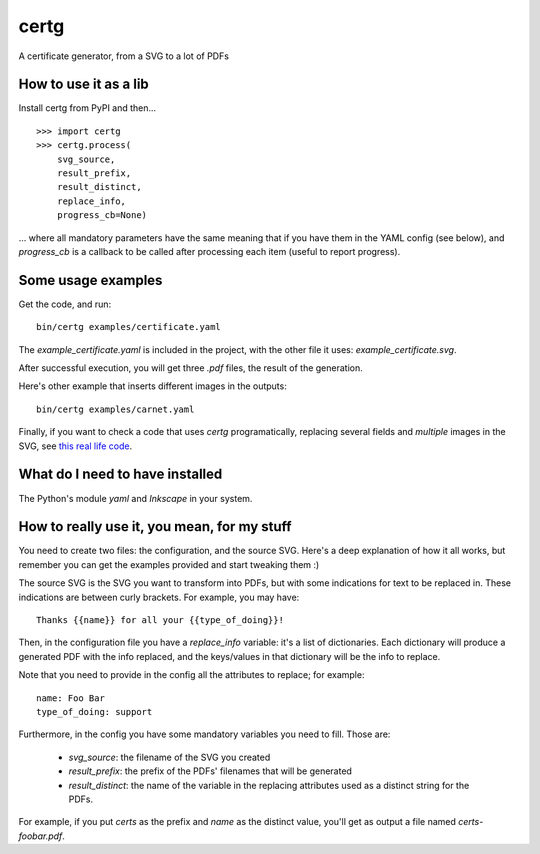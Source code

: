 certg
=====

A certificate generator, from a SVG to a lot of PDFs

How to use it as a lib
----------------------

Install certg from PyPI and then...

::

    >>> import certg
    >>> certg.process(
        svg_source,
        result_prefix,
        result_distinct,
        replace_info,
        progress_cb=None)

... where all mandatory parameters have the same meaning that if you have them
in the YAML config (see below), and `progress_cb` is a callback to be called
after processing each item (useful to report progress).


Some usage examples
-------------------

Get the code, and run::

    bin/certg examples/certificate.yaml

The `example_certificate.yaml` is included in the project, with the
other file it uses: `example_certificate.svg`.

After successful execution, you will get three `.pdf` files, the result
of the generation.

Here's other example that inserts different images in the outputs::

    bin/certg examples/carnet.yaml

Finally, if you want to check a code that uses `certg` programatically,
replacing several fields and *multiple* images in the SVG, see
`this real life code <https://github.com/PyAr/asoc/tree/master/carnets>`_.


What do I need to have installed
--------------------------------

The Python's module `yaml` and `Inkscape` in your system.


How to really use it, you mean, for my stuff
--------------------------------------------

You need to create two files: the configuration, and the source SVG.
Here's a deep explanation of how it all works, but remember you can
get the examples provided and start tweaking them :)

The source SVG is the SVG you want to transform into PDFs, but with
some indications for text to be replaced in. These indications are
between curly brackets.  For example, you may have::

    Thanks {{name}} for all your {{type_of_doing}}!

Then, in the configuration file you have a `replace_info` variable: it's
a list of dictionaries. Each dictionary will produce a generated PDF with
the info replaced, and the keys/values in that dictionary will be the
info to replace.

Note that you need to provide in the config all the attributes to
replace; for example::

    name: Foo Bar
    type_of_doing: support

Furthermore, in the config you have some mandatory variables you need
to fill. Those are:

    - `svg_source`: the filename of the SVG you created

    - `result_prefix`: the prefix of the PDFs' filenames that will
      be generated

    - `result_distinct`: the name of the variable in the replacing
      attributes used as a distinct string for the PDFs.

For example, if you put `certs` as the prefix and `name` as the
distinct value, you'll get as output a file named `certs-foobar.pdf`.
